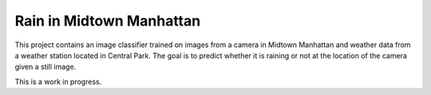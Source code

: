 Rain in Midtown Manhattan
=========================

This project contains an image classifier trained on images from
a camera in Midtown Manhattan and weather data from a weather
station located in Central Park. The goal is to predict whether
it is raining or not at the location of the camera given a still
image.

This is a work in progress.
